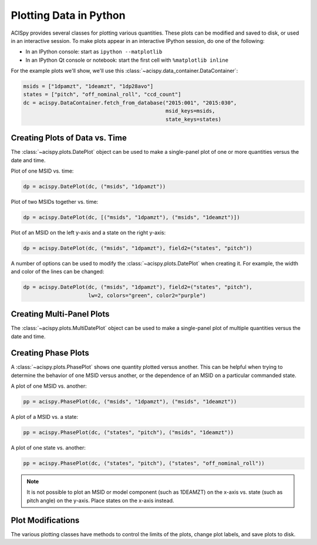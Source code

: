Plotting Data in Python
=======================

ACISpy provides several classes for plotting various quantities. These plots can be 
modified and saved to disk, or used in an interactive session. To make plots appear in an
interactive IPython session, do one of the following:

* In an IPython console: start as ``ipython --matplotlib``
* In an IPython Qt console or notebook: start the first cell with ``%matplotlib inline``

For the example plots we'll show, we'll use this :class:`~acispy.data_container.DataContainer`:

.. code-block:: python

    msids = ["1dpamzt", "1deamzt", "1dp28avo"]
    states = ["pitch", "off_nominal_roll", "ccd_count"]
    dc = acispy.DataContainer.fetch_from_database("2015:001", "2015:030", 
                                                  msid_keys=msids,
                                                  state_keys=states)

Creating Plots of Data vs. Time
-------------------------------

The :class:`~acispy.plots.DatePlot` object can be used to make a single-panel plot of one
or more quantities versus the date and time. 

Plot of one MSID vs. time:

.. code-block:: python

    dp = acispy.DatePlot(dc, ("msids", "1dpamzt"))

.. image:: _images/dateplot1.png

Plot of two MSIDs together vs. time:

.. code-block:: python

    dp = acispy.DatePlot(dc, [("msids", "1dpamzt"), ("msids", "1deamzt")])
    
.. image:: _images/dateplot2.png

Plot of an MSID on the left y-axis and a state on the right y-axis:

.. code-block:: python

    dp = acispy.DatePlot(dc, ("msids", "1dpamzt"), field2=("states", "pitch"))  

.. image:: _images/dateplot3.png

A number of options can be used to modify the :class:`~acispy.plots.DatePlot` when creating
it. For example, the width and color of the lines can be changed:

.. code-block:: python

    dp = acispy.DatePlot(dc, ("msids", "1dpamzt"), field2=("states", "pitch"),
                         lw=2, colors="green", color2="purple")  

.. image:: _images/dateplot4.png

Creating Multi-Panel Plots
--------------------------

The :class:`~acispy.plots.MultiDatePlot` object can be used to make a single-panel plot of
multiple quantities versus the date and time. 

Creating Phase Plots
--------------------

A :class:`~acispy.plots.PhasePlot` shows one quantity plotted versus another. This can be 
helpful when trying to determine the behavior of one MSID versus another, or the dependence 
of an MSID on a particular commanded state. 

A plot of one MSID vs. another:

.. code-block:: python

    pp = acispy.PhasePlot(dc, ("msids", "1dpamzt"), ("msids", "1deamzt"))

.. image:: _images/phaseplot1.png

A plot of a MSID vs. a state:

.. code-block:: python

    pp = acispy.PhasePlot(dc, ("states", "pitch"), ("msids", "1deamzt"))

.. image:: _images/phaseplot2.png

A plot of one state vs. another:

.. code-block:: python

    pp = acispy.PhasePlot(dc, ("states", "pitch"), ("states", "off_nominal_roll"))

.. image:: _images/phaseplot3.png

.. note::

    It is not possible to plot an MSID or model component (such as 1DEAMZT) on the
    x-axis vs. state (such as pitch angle) on the y-axis. Place states on the x-axis
    instead.
    
Plot Modifications
------------------

The various plotting classes have methods to control the limits of the plots,
change plot labels, and save plots to disk. 

